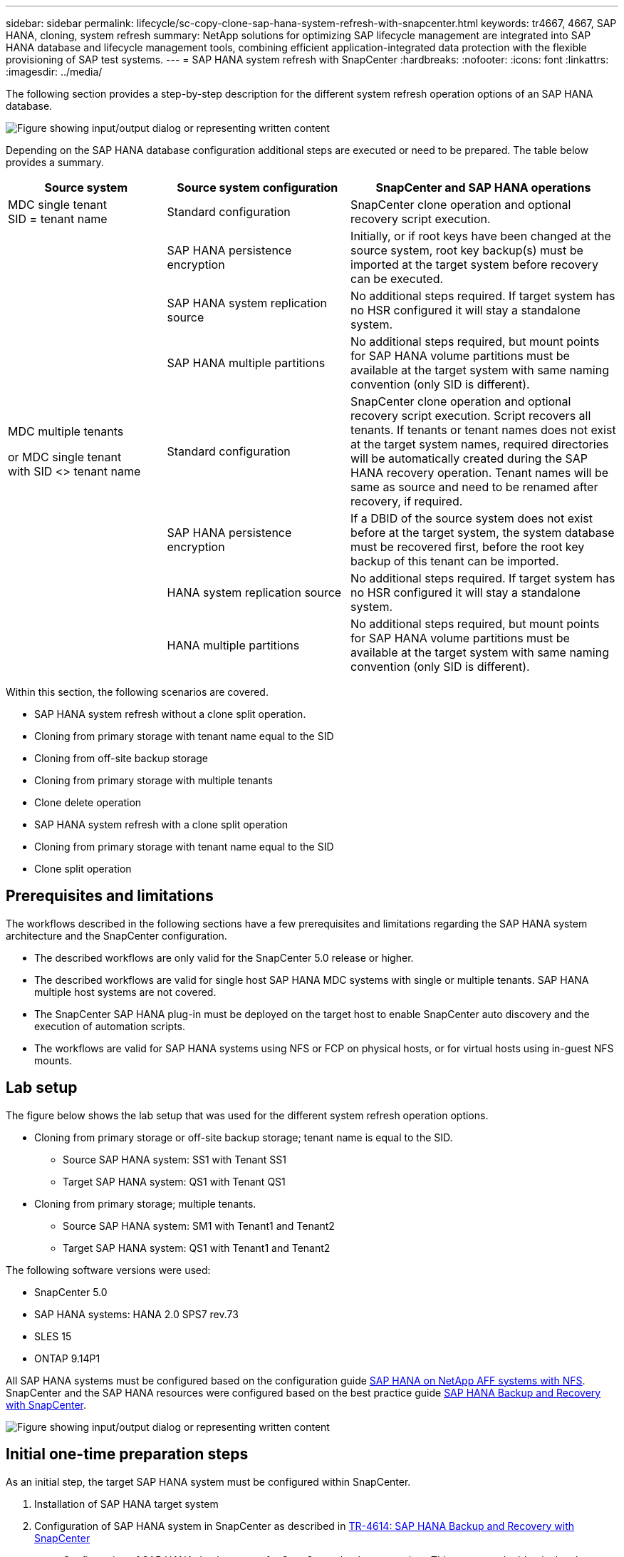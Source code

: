 ---
sidebar: sidebar
permalink: lifecycle/sc-copy-clone-sap-hana-system-refresh-with-snapcenter.html
keywords: tr4667, 4667, SAP HANA, cloning, system refresh
summary: NetApp solutions for optimizing SAP lifecycle management are integrated into SAP HANA database and lifecycle management tools, combining efficient application-integrated data protection with the flexible provisioning of SAP test systems.
---
= SAP HANA system refresh with SnapCenter
:hardbreaks:
:nofooter:
:icons: font
:linkattrs:
:imagesdir: ../media/

[.lead]
The following section provides a step-by-step description for the different system refresh operation options of an SAP HANA database.

image:sc-copy-clone-image7.png["Figure showing input/output dialog or representing written content"]

Depending on the SAP HANA database configuration additional steps are executed or need to be prepared. The table below provides a summary.

[width="100%",cols="26%,30%,44%",options="header",]
|===
|Source system |Source system configuration |SnapCenter and SAP HANA operations
|MDC single tenant +
SID = tenant name |Standard configuration |SnapCenter clone operation and optional recovery script execution.
| |SAP HANA persistence encryption |Initially, or if root keys have been changed at the source system, root key backup(s) must be imported at the target system before recovery can be executed.
| |SAP HANA system replication source |No additional steps required. If target system has no HSR configured it will stay a standalone system.
| |SAP HANA multiple partitions |No additional steps required, but mount points for SAP HANA volume partitions must be available at the target system with same naming convention (only SID is different).
a|
MDC multiple tenants

or MDC single tenant +
with SID <> tenant name

|Standard configuration |SnapCenter clone operation and optional recovery script execution. Script recovers all tenants. If tenants or tenant names does not exist at the target system names, required directories will be automatically created during the SAP HANA recovery operation. Tenant names will be same as source and need to be renamed after recovery, if required.
| |SAP HANA persistence encryption |If a DBID of the source system does not exist before at the target system, the system database must be recovered first, before the root key backup of this tenant can be imported.
| |HANA system replication source |No additional steps required. If target system has no HSR configured it will stay a standalone system.
| |HANA multiple partitions |No additional steps required, but mount points for SAP HANA volume partitions must be available at the target system with same naming convention (only SID is different).
|===

Within this section, the following scenarios are covered.

* SAP HANA system refresh without a clone split operation.

* Cloning from primary storage with tenant name equal to the SID
* Cloning from off-site backup storage
* Cloning from primary storage with multiple tenants
* Clone delete operation

* SAP HANA system refresh with a clone split operation

* Cloning from primary storage with tenant name equal to the SID
* Clone split operation

== Prerequisites and limitations

The workflows described in the following sections have a few prerequisites and limitations regarding the SAP HANA system architecture and the SnapCenter configuration.

* The described workflows are only valid for the SnapCenter 5.0 release or higher.
* The described workflows are valid for single host SAP HANA MDC systems with single or multiple tenants. SAP HANA multiple host systems are not covered.
* The SnapCenter SAP HANA plug-in must be deployed on the target host to enable SnapCenter auto discovery and the execution of automation scripts.
* The workflows are valid for SAP HANA systems using NFS or FCP on physical hosts, or for virtual hosts using in-guest NFS mounts.

== Lab setup

The figure below shows the lab setup that was used for the different system refresh operation options.

* Cloning from primary storage or off-site backup storage; tenant name is equal to the SID.
** Source SAP HANA system: SS1 with Tenant SS1
** Target SAP HANA system: QS1 with Tenant QS1
* Cloning from primary storage; multiple tenants.
** Source SAP HANA system: SM1 with Tenant1 and Tenant2
** Target SAP HANA system: QS1 with Tenant1 and Tenant2

The following software versions were used:

* SnapCenter 5.0
* SAP HANA systems: HANA 2.0 SPS7 rev.73
* SLES 15
* ONTAP 9.14P1

All SAP HANA systems must be configured based on the configuration guide https://docs.netapp.com/us-en/netapp-solutions-sap/bp/saphana_aff_nfs_introduction.html[SAP HANA on NetApp AFF systems with NFS]. SnapCenter and the SAP HANA resources were configured based on the best practice guide https://docs.netapp.com/us-en/netapp-solutions-sap/backup/saphana-br-scs-overview.html[SAP HANA Backup and Recovery with SnapCenter].

image:sc-copy-clone-image16.png["Figure showing input/output dialog or representing written content"]

== Initial one-time preparation steps

As an initial step, the target SAP HANA system must be configured within SnapCenter.


. Installation of SAP HANA target system

. Configuration of SAP HANA system in SnapCenter 
as described in https://docs.netapp.com/us-en/netapp-solutions-sap/backup/saphana-br-scs-overview.html[TR-4614: SAP HANA Backup and Recovery with SnapCenter]

.. Configuration of SAP HANA database user for SnapCenter backup operations 
This user must be identical at the source and the target system.

.. Configuration of hdbuserstore key for the <sid>adm with above backup user. If the automation script is used for recovery the key name must be <SID>KEY
.. Deployment of SnapCenter SAP HANA plug-in at target host. SAP HANA system is auto discovered by SnapCenter.

.. Configuration of SAP HANA resource protection (optional)

The first SAP system refresh operation after the initial installation is prepared with the following steps:

[start=3]
. Shutdown target SAP HANA system

. Unmount SAP HANA data volume.

You must add the scripts that should be executed at the target system to the SnapCenter allowed commands config file.

....
hana-7:/opt/NetApp/snapcenter/scc/etc # cat /opt/NetApp/snapcenter/scc/etc/allowed_commands.config
command: mount
command: umount
command: /mnt/sapcc-share/SAP-System-Refresh/sc-system-refresh.sh
hana-7:/opt/NetApp/snapcenter/scc/etc #
....

== Cloning from primary storage with tenant name equal to SID

This section describes the SAP HANA system refresh workflow where the tenant name at the source and the target system is identical to the SID. The storage cloning is executed at the primary storage and the recovery is automated with the script `sc-system-refresh.sh`.

image:sc-copy-clone-image17.png["Figure showing input/output dialog or representing written content"]

The workflow consists of the following steps:

. If SAP HANA persistence encryption is enabled at the source system, the encryption root keys must be imported once. An import is also required if the keys have been changed at the source system. See chapter link:sc-copy-clone-considerations-for-sap-hana-system-refresh-operations-using-snapshot-backups.html[“Considerations for SAP HANA system refresh operations using storage snapshot backups”]

. If the target SAP HANA system has been protected in SnapCenter, the protection must be removed first.

. SnapCenter clone create workflow.

.. Select Snapshot backup from the source SAP HANA system SS1.
.. Select target host and provide storage network interface of target host.
.. Provide SID of the target system, in our example QS1
.. Optionally, provide script for recovery as a post-clone operation.
. SnapCenter cloning operation.
.. Creates FlexClone volume based on selected Snapshot backup of source SAP HANA system.
.. Exports FlexClone volume to target host storage network interface or igroup.
.. Executes mount operation of Mounts FlexClone volume at target host.
.. Executes post-clone operation recovery script, if configured before. Otherwise, recovery needs to be done manually when SnapCenter workflow is finished.

* Recovery of system database.
* Recovery of tenant database with tenant name = QS1.

. Optionally, protect the target SAP HANA resource in SnapCenter.

The following screenshots show the required steps.

. Select a Snapshot backup from the source system SS1 and click Clone.

image:sc-copy-clone-image18.png["Figure showing input/output dialog or representing written content"]
[start=2]
. Select the host where the target system QS1 is installed. Enter QS1 as the target SID. The NFS export IP address must be the storage network interface of the target host.
[NOTE]
The target SID which is entered controls how SnapCenter manages the cloned resource. If a resource with the target SID is already configured in SnapCenter and matches the plug-in host, SnapCenter just assigns the clone to this resource. If the SID is not configured on the target host, SnapCenter creates a new resource.
[NOTE]
It is crucial that the target system resource and host has been configured in SnapCenter before you start the cloning workflow. Otherwise, the new resource created by SnapCenter will not support auto discovery and the described workflows won’t work.

image:sc-copy-clone-image19.png["Figure showing input/output dialog or representing written content"]

In a Fibre Channel SAN setup, no export IP address is required, but you need to provide the used protocol in the next screen.
[NOTE]
The screenshots show a different lab setup using a FibreChannel connectivity.

image:sc-copy-clone-image20.png["Figure showing input/output dialog or representing written content"]

image:sc-copy-clone-image21.png["Figure showing input/output dialog or representing written content"]

With Azure NetApp Files and a manual QoS capacity pool, you need to provide the maximum throughput for the new volume. Make sure that the capacity pool has enough headroom, otherwise the cloning workflow will fail.
[NOTE]
The screenshots show a different lab setup running in Microsoft Azure with Azure NetApp Files.

image:sc-copy-clone-image22.png["Figure showing input/output dialog or representing written content"]
[start=3]
. Enter the optional post-clone scripts with the required command-line options. With our example we use a post clone script to execute the SAP HANA database recovery.

image:sc-copy-clone-image23.png["Figure showing input/output dialog or representing written content"]
[NOTE]
As discussed before, the usage of the recovery script is optional. The recovery can also be done manually after the SnapCenter cloning workflow is finished.
[NOTE]
The script for the recovery operation recovers the SAP HANA database to the point in time of the Snapshot using the clear logs operation and does not execute any forward recovery. If a forward recovery to a specific point in time is required, the recovery must be performed manually. A manual forward recovery also requires that the log backups from the source system are available at the target host.

[start=4]
. The Job Details screen in SnapCenter shows the progress of the operation. The job details also show that the overall runtime including database recovery has been less than 3 minutes.

image:sc-copy-clone-image24.png["Figure showing input/output dialog or representing written content"]

[start=5]
. The logfile of the `sc-system-refresh` script shows the different steps that were executed for the recovery operation. The script reads the list of tenants from the system database and executes a recovery of all existing tenants.

....
20240425112328###hana-7###sc-system-refresh.sh: Script version: 3.0
hana-7:/mnt/sapcc-share/SAP-System-Refresh # cat sap-system-refresh-QS1.log
20240425112328###hana-7###sc-system-refresh.sh: ******************* Starting script: recovery operation **************************
20240425112328###hana-7###sc-system-refresh.sh: Recover system database.
20240425112328###hana-7###sc-system-refresh.sh: /usr/sap/QS1/HDB11/exe/Python/bin/python /usr/sap/QS1/HDB11/exe/python_support/recoverSys.py --command "RECOVER DATA USING SNAPSHOT CLEAR LOG"
20240425112346###hana-7###sc-system-refresh.sh: Wait until SAP HANA database is started ....
20240425112347###hana-7###sc-system-refresh.sh: Status: YELLOW
20240425112357###hana-7###sc-system-refresh.sh: Status: YELLOW
20240425112407###hana-7###sc-system-refresh.sh: Status: YELLOW
20240425112417###hana-7###sc-system-refresh.sh: Status: YELLOW
20240425112428###hana-7###sc-system-refresh.sh: Status: YELLOW
20240425112438###hana-7###sc-system-refresh.sh: Status: YELLOW
20240425112448###hana-7###sc-system-refresh.sh: Status: GREEN
20240425112448###hana-7###sc-system-refresh.sh: HANA system database started.
20240425112448###hana-7###sc-system-refresh.sh: Checking connection to system database.
20240425112448###hana-7###sc-system-refresh.sh: /usr/sap/QS1/SYS/exe/hdb/hdbsql -U QS1KEY 'select * from sys.m_databases;'
DATABASE_NAME,DESCRIPTION,ACTIVE_STATUS,ACTIVE_STATUS_DETAILS,OS_USER,OS_GROUP,RESTART_MODE,FALLBACK_SNAPSHOT_CREATE_TIME
"SYSTEMDB","SystemDB-QS1-11","YES","","","","DEFAULT",?
"QS1","QS1-11","NO","ACTIVE","","","DEFAULT",?
2 rows selected (overall time 16.225 msec; server time 860 usec)
20240425112448###hana-7###sc-system-refresh.sh: Succesfully connected to system database.
20240425112449###hana-7###sc-system-refresh.sh: Tenant databases to recover: QS1
20240425112449###hana-7###sc-system-refresh.sh: Found inactive tenants(QS1) and starting recovery
20240425112449###hana-7###sc-system-refresh.sh: Recover tenant database QS1.
20240425112449###hana-7###sc-system-refresh.sh: /usr/sap/QS1/SYS/exe/hdb/hdbsql -U QS1KEY RECOVER DATA FOR QS1 USING SNAPSHOT CLEAR LOG
0 rows affected (overall time 22.138599 sec; server time 22.136268 sec)
20240425112511###hana-7###sc-system-refresh.sh: Checking availability of Indexserver for tenant QS1.
20240425112511###hana-7###sc-system-refresh.sh: Recovery of tenant database QS1 succesfully finished.
20240425112511###hana-7###sc-system-refresh.sh: Status: GREEN
20240425112511###hana-7###sc-system-refresh.sh: ******************* Finished script: recovery operation **************************
hana-7:/mnt/sapcc-share/SAP-System-Refresh
....

[start=6]
. When the SnapCenter job is finished, the clone is visible within the topology view of the source system.

image:sc-copy-clone-image25.png["Figure showing input/output dialog or representing written content"]

[start=7]
. The SAP HANA database is now running.
. If you want to protect the target SAP HANA system, you need to run the auto discovery by clicking on the target system resource.

image:sc-copy-clone-image26.png["Figure showing input/output dialog or representing written content"]

When the auto discovery process is finished, the new cloned volume is listed in the storage footprint section.

image:sc-copy-clone-image27.png["Figure showing input/output dialog or representing written content"]

By clicking on the resource again, data protection can be configured for the refreshed QS1 system.

image:sc-copy-clone-image28.png["Figure showing input/output dialog or representing written content"]

== Cloning from off-site backup storage

This section describes the SAP HANA system refresh workflow for which the tenant name at the source and the target system is identical to the SID. Storage cloning is executed at the off-site backup storage and further automated using the script sc-system-refresh.sh.

image:sc-copy-clone-image29.png["Figure showing input/output dialog or representing written content"]
The only difference in the SAP HANA system refresh workflow between primary and off-site backup storage cloning is the selection of the Snapshot backup in SnapCenter. For off-site backup storage cloning, the secondary backups must be selected first, followed by the selection of the Snapshot backup.

image:sc-copy-clone-image30.png["Figure showing input/output dialog or representing written content"]

If there are multiple secondary storage locations for the selected backup, you need to choose the required destination volume.

image:sc-copy-clone-image31.png["Figure showing input/output dialog or representing written content"]

All subsequent steps are identical to the workflow for cloning from primary storage.

== Cloning a SAP HANA system with multiple tenants

This section describes the SAP HANA system refresh workflow with multiple tenants. Storage cloning is executed at the primary storage and further automated using the script `sc-system-refresh.sh`.

image:sc-copy-clone-image32.png["Figure showing input/output dialog or representing written content"]

The required steps in SnapCenter are identical to what has been described in the section “Cloning from primary storage with tenant name equal to SID.” The only difference is in the tenant recovery operation within the script `sc-system-refresh.sh`, where all tenants are recovered.

....
20240430070214###hana-7###sc-system-refresh.sh: **********************************************************************************
20240430070214###hana-7###sc-system-refresh.sh: Script version: 3.0
20240430070214###hana-7###sc-system-refresh.sh: ******************* Starting script: recovery operation **************************
20240430070214###hana-7###sc-system-refresh.sh: Recover system database.
20240430070214###hana-7###sc-system-refresh.sh: /usr/sap/QS1/HDB11/exe/Python/bin/python /usr/sap/QS1/HDB11/exe/python_support/recoverSys.py --command "RECOVER DATA USING SNAPSHOT CLEAR LOG"
[140310725887808, 0.008] >> starting recoverSys (at Tue Apr 30 07:02:15 2024)
[140310725887808, 0.008] args: ()
[140310725887808, 0.008] keys: \{'command': 'RECOVER DATA USING SNAPSHOT CLEAR LOG'}
using logfile /usr/sap/QS1/HDB11/hana-7/trace/backup.log
recoverSys started: ============2024-04-30 07:02:15 ============
testing master: hana-7
hana-7 is master
shutdown database, timeout is 120
stop system
stop system on: hana-7
stopping system: 2024-04-30 07:02:15
stopped system: 2024-04-30 07:02:15
creating file recoverInstance.sql
restart database
restart master nameserver: 2024-04-30 07:02:20
start system: hana-7
sapcontrol parameter: ['-function', 'Start']
sapcontrol returned successfully:
2024-04-30T07:02:32-04:00 P0023828 18f2eab9331 INFO RECOVERY RECOVER DATA finished successfully
recoverSys finished successfully: 2024-04-30 07:02:33
[140310725887808, 17.548] 0
[140310725887808, 17.548] << ending recoverSys, rc = 0 (RC_TEST_OK), after 17.540 secs
20240430070233###hana-7###sc-system-refresh.sh: Wait until SAP HANA database is started ....
20240430070233###hana-7###sc-system-refresh.sh: Status: GRAY
20240430070243###hana-7###sc-system-refresh.sh: Status: GRAY
20240430070253###hana-7###sc-system-refresh.sh: Status: GRAY
20240430070304###hana-7###sc-system-refresh.sh: Status: GRAY
20240430070314###hana-7###sc-system-refresh.sh: Status: GREEN
20240430070314###hana-7###sc-system-refresh.sh: HANA system database started.
20240430070314###hana-7###sc-system-refresh.sh: Checking connection to system database.
20240430070314###hana-7###sc-system-refresh.sh: /usr/sap/QS1/SYS/exe/hdb/hdbsql -U QS1KEY 'select * from sys.m_databases;'
20240430070314###hana-7###sc-system-refresh.sh: Succesfully connected to system database.
20240430070314###hana-7###sc-system-refresh.sh: Tenant databases to recover: TENANT2
TENANT1
20240430070314###hana-7###sc-system-refresh.sh: Found inactive tenants(TENANT2
TENANT1) and starting recovery
20240430070314###hana-7###sc-system-refresh.sh: Recover tenant database TENANT2.
20240430070314###hana-7###sc-system-refresh.sh: /usr/sap/QS1/SYS/exe/hdb/hdbsql -U QS1KEY RECOVER DATA FOR TENANT2 USING SNAPSHOT CLEAR LOG
20240430070335###hana-7###sc-system-refresh.sh: Checking availability of Indexserver for tenant TENANT2.
20240430070335###hana-7###sc-system-refresh.sh: Recovery of tenant database TENANT2 succesfully finished.
20240430070335###hana-7###sc-system-refresh.sh: Status: GREEN
20240430070335###hana-7###sc-system-refresh.sh: Recover tenant database TENANT1.
20240430070335###hana-7###sc-system-refresh.sh: /usr/sap/QS1/SYS/exe/hdb/hdbsql -U QS1KEY RECOVER DATA FOR TENANT1 USING SNAPSHOT CLEAR LOG
20240430070349###hana-7###sc-system-refresh.sh: Checking availability of Indexserver for tenant TENANT1.
20240430070350###hana-7###sc-system-refresh.sh: Recovery of tenant database TENANT1 succesfully finished.
20240430070350###hana-7###sc-system-refresh.sh: Status: GREEN
20240430070350###hana-7###sc-system-refresh.sh: ******************* Finished script: recovery operation **************************
....

== Clone delete operation

A new SAP HANA system refresh operation is started by cleaning up the target system using the SnapCenter clone delete operation.

If the target SAP HANA system has been protected in SnapCenter, the protection must be removed first. Within the topology view of the target system, click Remove Protection.

The clone delete workflow is now executed with the following steps.

. Select the clone within the topology view of the source system and click Delete.

image:sc-copy-clone-image33.png["Figure showing input/output dialog or representing written content"]
[start=2]
. Enter the pre-clone and unmount scripts with the required command line options.

image:sc-copy-clone-image34.png["Figure showing input/output dialog or representing written content"]
[start=3]
. The job details screen in SnapCenter shows the progress of the operation.

image:sc-copy-clone-image35.png["Figure showing input/output dialog or representing written content"]

[start=4]
. The log file of the `sc-system-refresh` script shows the shutdown and unmount operation steps.

....
20240425111042###hana-7###sc-system-refresh.sh: **********************************************************************************
20240425111042###hana-7###sc-system-refresh.sh: Script version: 3.0
20240425111042###hana-7###sc-system-refresh.sh: ******************* Starting script: shutdown operation **************************
20240425111042###hana-7###sc-system-refresh.sh: Stopping HANA database.
20240425111042###hana-7###sc-system-refresh.sh: sapcontrol -nr 11 -function StopSystem HDB
25.04.2024 11:10:42
StopSystem
OK
20240425111042###hana-7###sc-system-refresh.sh: Wait until SAP HANA database is stopped ....
20240425111042###hana-7###sc-system-refresh.sh: Status: GREEN
20240425111052###hana-7###sc-system-refresh.sh: Status: YELLOW
20240425111103###hana-7###sc-system-refresh.sh: Status: YELLOW
20240425111113###hana-7###sc-system-refresh.sh: Status: YELLOW
20240425111123###hana-7###sc-system-refresh.sh: Status: YELLOW
20240425111133###hana-7###sc-system-refresh.sh: Status: YELLOW
20240425111144###hana-7###sc-system-refresh.sh: Status: YELLOW
20240425111154###hana-7###sc-system-refresh.sh: Status: GRAY
20240425111154###hana-7###sc-system-refresh.sh: SAP HANA database is stopped.
20240425111154###hana-7###sc-system-refresh.sh: ******************* Finished script: shutdown operation **************************
....

[start=5]
. The SAP HANA refresh operation can now be started again using the SnapCenter clone create operation.

== SAP HANA system refresh with clone split operation

If the target system of the system refresh operation is planned to be used for a longer timeframe, it makes sense to split the FlexClone volume as part of the system refresh operation.

[NOTE]
The clone split operation does not block the use of the cloned volume and can therefore be executed at any time while the SAP HANA database is in use.
[NOTE]
With Azure NetApp Files, the clone split operation is not available, since Azure NetApp Files always splits the clone after creation.

The clone split workflow in SnapCenter is initiated in the topology view of the source system by selecting the clone and clicking on clone split.

image:sc-copy-clone-image36.png["Figure showing input/output dialog or representing written content"]

A preview is shown in the next screen, which provides information on the required capacity for the split volume.

image:sc-copy-clone-image37.png["Figure showing input/output dialog or representing written content"]

The SnapCenter job log shows the progress of the clone split operation.

image:sc-copy-clone-image38.png["Figure showing input/output dialog or representing written content"]

In the resource view in SnapCenter the target system QS1 is now not marked as a cloned resource anymore. When going back to the topology view of the source system, the clone is not visible anymore. The split volume is now independent from the Snapshot backup of the source system.

image:sc-copy-clone-image39.png["Figure showing input/output dialog or representing written content"]

image:sc-copy-clone-image40.png["Figure showing input/output dialog or representing written content"]


The refresh workflow after a clone split operation looks slightly different than the operation without clone split. After a clone split operation, there is no clone delete operation required, because the target data volume is not a FlexClone volume anymore.

The workflow consists of the following steps:

. If the target SAP HANA system has been protected in SnapCenter, the protection must be removed first.

. The SAP HANA database must be shut down, the data volume must be unmounted and the fstab entry created by SnapCenter must be removed. These steps need to be executed manually.
. Now the SnapCenter clone create workflow can be executed as described in sections before.
. After the refresh operation, the old target data volume still exists and it must be deleted manually with, for example, ONTAP System Manager.

== SnapCenter workflow automation with PowerShell scripts

In the previous sections, the different workflows were executed using the SnapCenter UI. All the workflows can also be executed with PowerShell scripts or REST API calls, allowing further automation. The following sections describe basic PowerShell script examples for the following workflows.

* Create clone
* Delete clone
[NOTE]
The example scripts are provided as is and are not supported by NetApp.

All scripts must be executed in a PowerShell command window. Before the scripts can be run, a connection to the SnapCenter server must be established using the `Open-SmConnection` command.

=== Create clone

The simple script below demonstrates how a SnapCenter clone create operation can be executed using PowerShell commands. The SnapCenter `New-SmClone` command is executed with the required command line option for the lab environment and the automation script discussed before.

....
$BackupName='SnapCenter_hana-1_LocalSnap_Hourly_06-25-2024_03.00.01.8458'
$JobInfo=New-SmClone -AppPluginCode hana -BackupName $BackupName -Resources @\{"Host"="hana-1.sapcc.stl.netapp.com";"UID"="MDC\SS1"} -CloneToInstance hana-7.sapcc.stl.netapp.com -postclonecreatecommands '/mnt/sapcc-share/SAP-System-Refresh/sc-system-refresh.sh recover' -NFSExportIPs 192.168.175.75 -CloneUid 'MDC\QS1'
# Get JobID of clone create job
$Job=Get-SmJobSummaryReport | ?\{$_.JobType -eq "Clone" } | ?\{$_.JobName -Match $BackupName} | ?\{$_.Status -eq "Running"}
$JobId=$Job.SmJobId
Get-SmJobSummaryReport -JobId $JobId
# Wait until job is finished
do \{ $Job=Get-SmJobSummaryReport -JobId $JobId; write-host $Job.Status; sleep 20 } while ( $Job.Status -Match "Running" )
Write-Host " "
Get-SmJobSummaryReport -JobId $JobId
Write-Host "Clone create job has been finshed."
....
The screen output shows the execution of the clone create PowerShell script.
....
PS C:\Windows\system32> C:\NetApp\clone-create.ps1
SmJobId : 110382
JobCreatedDateTime :
JobStartDateTime : 6/26/2024 9:55:34 AM
JobEndDateTime :
JobDuration :
JobName : Clone from backup 'SnapCenter_hana-1_LocalSnap_Hourly_06-25-2024_03.00.01.8458'
JobDescription :
Status : Running
IsScheduled : False
JobError :
JobType : Clone
PolicyName :
JobResultData :
Running
Running
Running
Running
Running
Running
Running
Running
Running
Running
Completed
SmJobId : 110382
JobCreatedDateTime :
JobStartDateTime : 6/26/2024 9:55:34 AM
JobEndDateTime : 6/26/2024 9:58:50 AM
JobDuration : 00:03:16.6889170
JobName : Clone from backup 'SnapCenter_hana-1_LocalSnap_Hourly_06-25-2024_03.00.01.8458'
JobDescription :
Status : Completed
IsScheduled : False
JobError :
JobType : Clone
PolicyName :
JobResultData :
Clone create job has been finshed.
....

=== Delete clone

The simple script below demonstrates how a SnapCenter clone delete operation can be executed using PowerShell commands. The SnapCenter `Remove-SmClone` command is executed with the required command line option for the lab environment and the automation script discussed before.

....
$CloneInfo=Get-SmClone |?\{$_.CloneName -Match "hana-1_sapcc_stl_netapp_com_hana_MDC_SS1" }
$JobInfo=Remove-SmClone -CloneName $CloneInfo.CloneName -PluginCode hana -PreCloneDeleteCommands '/mnt/sapcc-share/SAP-System-Refresh/sc-system-refresh.sh shutdown QS1' -UnmountCommands '/mnt/sapcc-share/SAP-System-Refresh/sc-system-refresh.sh umount QS1' -Confirm: $False
Get-SmJobSummaryReport -JobId $JobInfo.Id
# Wait until job is finished
do \{ $Job=Get-SmJobSummaryReport -JobId $JobInfo.Id; write-host $Job.Status; sleep 20 } while ( $Job.Status -Match "Running" )
Write-Host " "
Get-SmJobSummaryReport -JobId $JobInfo.Id
Write-Host "Clone delete job has been finshed."
PS C:\NetApp>
....

The screen output shows the execution of the clone –delete.ps1 PowerShell script.

....
PS C:\Windows\system32> C:\NetApp\clone-delete.ps1
SmJobId : 110386
JobCreatedDateTime :
JobStartDateTime : 6/26/2024 10:01:33 AM
JobEndDateTime :
JobDuration :
JobName : Deleting clone 'hana-1_sapcc_stl_netapp_com_hana_MDC_SS1__clone__110382_MDC_SS1_04-22-2024_09.54.34'
JobDescription :
Status : Running
IsScheduled : False
JobError :
JobType : DeleteClone
PolicyName :
JobResultData :
Running
Running
Running
Running
Completed
SmJobId : 110386
JobCreatedDateTime :
JobStartDateTime : 6/26/2024 10:01:33 AM
JobEndDateTime : 6/26/2024 10:02:38 AM
JobDuration : 00:01:05.5658860
JobName : Deleting clone 'hana-1_sapcc_stl_netapp_com_hana_MDC_SS1__clone__110382_MDC_SS1_04-22-2024_09.54.34'
JobDescription :
Status : Completed
IsScheduled : False
JobError :
JobType : DeleteClone
PolicyName :
JobResultData :
Clone delete job has been finshed.
PS C:\Windows\system32>
....
